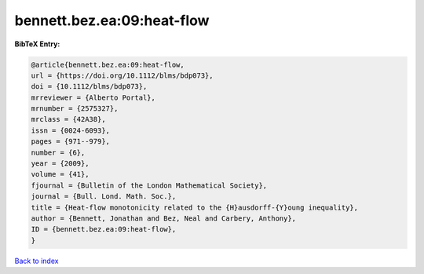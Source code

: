 bennett.bez.ea:09:heat-flow
===========================

.. :cite:t:`bennett.bez.ea:09:heat-flow`

.. bibliography:: ../../All.bib

**BibTeX Entry:**

.. code-block:: bibtex

   @article{bennett.bez.ea:09:heat-flow,
   url = {https://doi.org/10.1112/blms/bdp073},
   doi = {10.1112/blms/bdp073},
   mrreviewer = {Alberto Portal},
   mrnumber = {2575327},
   mrclass = {42A38},
   issn = {0024-6093},
   pages = {971--979},
   number = {6},
   year = {2009},
   volume = {41},
   fjournal = {Bulletin of the London Mathematical Society},
   journal = {Bull. Lond. Math. Soc.},
   title = {Heat-flow monotonicity related to the {H}ausdorff-{Y}oung inequality},
   author = {Bennett, Jonathan and Bez, Neal and Carbery, Anthony},
   ID = {bennett.bez.ea:09:heat-flow},
   }

`Back to index <../index>`_
